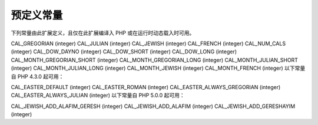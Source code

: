预定义常量
===========

下列常量由此扩展定义，且仅在此扩展编译入 PHP 或在运行时动态载入时可用。

CAL_GREGORIAN (integer)
CAL_JULIAN (integer)
CAL_JEWISH (integer)
CAL_FRENCH (integer)
CAL_NUM_CALS (integer)
CAL_DOW_DAYNO (integer)
CAL_DOW_SHORT (integer)
CAL_DOW_LONG (integer)
CAL_MONTH_GREGORIAN_SHORT (integer)
CAL_MONTH_GREGORIAN_LONG (integer)
CAL_MONTH_JULIAN_SHORT (integer)
CAL_MONTH_JULIAN_LONG (integer)
CAL_MONTH_JEWISH (integer)
CAL_MONTH_FRENCH (integer)
以下常量自 PHP 4.3.0 起可用：

CAL_EASTER_DEFAULT (integer)
CAL_EASTER_ROMAN (integer)
CAL_EASTER_ALWAYS_GREGORIAN (integer)
CAL_EASTER_ALWAYS_JULIAN (integer)
以下常量自 PHP 5.0.0 起可用：

CAL_JEWISH_ADD_ALAFIM_GERESH (integer)
CAL_JEWISH_ADD_ALAFIM (integer)
CAL_JEWISH_ADD_GERESHAYIM (integer)
